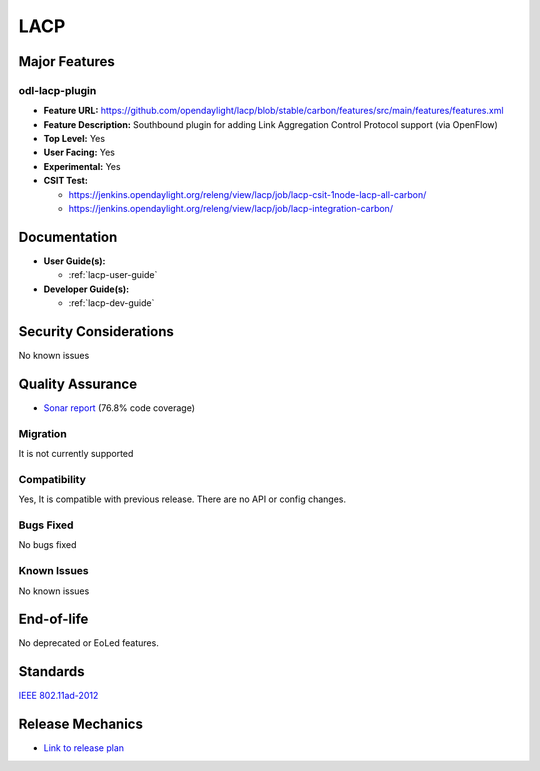====
LACP
====

Major Features
==============

odl-lacp-plugin
---------------

* **Feature URL:** https://github.com/opendaylight/lacp/blob/stable/carbon/features/src/main/features/features.xml
* **Feature Description:** Southbound plugin for adding Link Aggregation Control Protocol support (via OpenFlow)
* **Top Level:** Yes
* **User Facing:** Yes
* **Experimental:** Yes
* **CSIT Test:**

  * https://jenkins.opendaylight.org/releng/view/lacp/job/lacp-csit-1node-lacp-all-carbon/
  * https://jenkins.opendaylight.org/releng/view/lacp/job/lacp-integration-carbon/

Documentation
=============

* **User Guide(s):**

  * :ref:`lacp-user-guide`

* **Developer Guide(s):**

  * :ref:`lacp-dev-guide`

Security Considerations
=======================

No known issues

Quality Assurance
=================

* `Sonar report <https://sonar.opendaylight.org/overview?id=43929>`_ (76.8% code coverage)

Migration
---------

It is not currently supported

Compatibility
-------------

Yes, It is compatible with previous release. There are no API or config changes.

Bugs Fixed
----------

No bugs fixed

Known Issues
------------

No known issues

End-of-life
===========

No deprecated or EoLed features.

Standards
=========

`IEEE 802.11ad-2012 <http://www.techstreet.com/ieee/standards/ieee-802-11ad-2012?product_id=1820568>`_

Release Mechanics
=================

* `Link to release plan <https://wiki.opendaylight.org/view/Simultaneous_Release:Carbon_Release_Plan>`_
